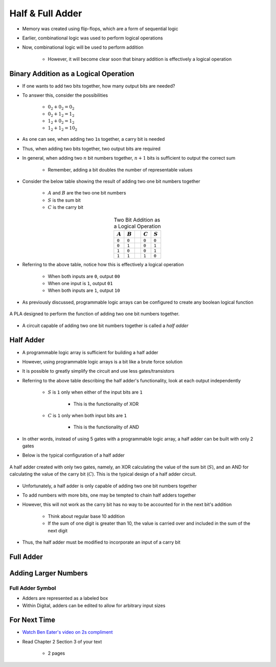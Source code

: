 *****************
Half & Full Adder
*****************

* Memory was created using flip-flops, which are a form of sequential logic
* Earlier, combinational logic was used to perform logical operations
* Now, combinational logic will be used to perform addition

    * However, it will become clear soon that binary addition is effectively a logical operation



Binary Addition as a Logical Operation
======================================

* If one wants to add two bits together, how many output bits are needed?
* To answer this, consider the possibilities

    * :math:`0_{2} + 0_{2} = 0_{2}`
    * :math:`0_{2} + 1_{2} = 1_{2}`
    * :math:`1_{2} + 0_{2} = 1_{2}`
    * :math:`1_{2} + 1_{2} = 10_{2}`


* As one can see, when adding two ``1``\s together, a carry bit is needed
* Thus, when adding two bits together, two output bits are required

* In general, when adding two :math:`n` bit numbers together, :math:`n+1` bits is sufficient to output the correct sum

    * Remember, adding a bit doubles the number of representable values


* Consider the below table showing the result of adding two one bit numbers together

    * :math:`A` and :math:`B` are the two one bit numbers
    * :math:`S` is the sum bit
    * :math:`C` is the carry bit


.. list-table:: Two Bit Addition as a Logical Operation
    :widths: auto
    :align: center
    :header-rows: 1

    * - :math:`A`
      - :math:`B`
      -
      - :math:`C`
      - :math:`S`
    * - ``0``
      - ``0``
      -
      - ``0``
      - ``0``
    * - ``0``
      - ``1``
      -
      - ``0``
      - ``1``
    * - ``1``
      - ``0``
      -
      - ``0``
      - ``1``
    * - ``1``
      - ``1``
      -
      - ``1``
      - ``0``


* Referring to the above table, notice how this is effectively a logical operation

    * When both inputs are ``0``, output ``00``
    * When one input is ``1``, output ``01``
    * When both inputs are ``1``, output ``10``


* As previously discussed, programmable logic arrays can be configured to create any boolean logical function

.. figure:: half_adder_with_pla.png
    :width: 500 px
    :align: center

    A PLA designed to perform the function of adding two one bit numbers together.


* A circuit capable of adding two one bit numbers together is called a *half adder*



Half Adder
==========

* A programmable logic array is sufficient for building a half adder
* However,  using programmable logic arrays is a bit like a brute force solution

* It is possible to greatly simplify the circuit and use less gates/transistors
* Referring to the above table describing the half adder's functionality, look at each output independently

    * :math:`S` is ``1`` only when either of the input bits are ``1``

        * This is the functionality of XOR


    * :math:`C` is ``1`` only when both input bits are ``1``

        * This is the functionality of AND


* In other words, instead of using 5 gates with a programmable logic array, a half adder can be built with only 2 gates
* Below is the typical configuration of a half adder

.. figure:: half_adder.png
    :width: 500 px
    :align: center

    A half adder created with only two gates, namely, an XOR calculating the value of the sum bit (:math:`S`), and
    an AND for calculating the value of the carry bit (:math:`C`). This is the typical design of a half adder circuit.


* Unfortunately, a half adder is only capable of adding two one bit numbers together
* To add numbers with more bits, one may be tempted to chain half adders together
* However, this will not work as the carry bit has no way to be accounted for in the next bit's addition

    * Think about regular base 10 addition
    * If the sum of one digit is greater than 10, the value is carried over and included in the sum of the next digit


* Thus, the half adder must be modified to incorporate an input of a carry bit



Full Adder
==========



Adding Larger Numbers
=====================



Full Adder Symbol
-----------------

* Adders are represented as a labeled box
* Within Digital, adders can be edited to allow for arbitrary input sizes

.. figure:: adder_symbol.png
    :width: 200 px
    :align: center



For Next Time
=============

* `Watch Ben Eater's video on 2s compliment <https://www.youtube.com/watch?v=4qH4unVtJkE>`_   
* Read Chapter 2 Section 3 of your text

    * 2 pages